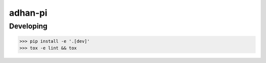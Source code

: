 adhan-pi
=======================


Developing
---------

.. -code-begin-

.. code-block:: bash

   >>> pip install -e '.[dev]'
   >>> tox -e lint && tox

